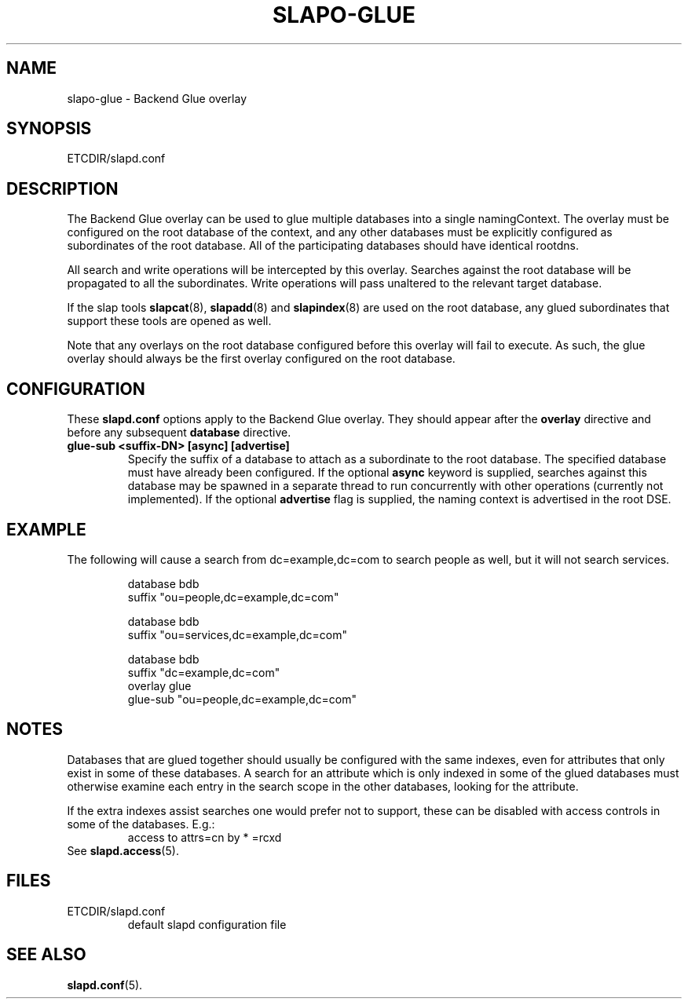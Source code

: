 .TH SLAPO-GLUE 5 "RELEASEDATE" "OpenLDAP LDVERSION"
.\" Copyright 2004-2005 The OpenLDAP Foundation All Rights Reserved.
.\" Copying restrictions apply.  See COPYRIGHT/LICENSE.
.\" $OpenLDAP$
.SH NAME
slapo-glue \- Backend Glue overlay
.SH SYNOPSIS
ETCDIR/slapd.conf
.SH DESCRIPTION
The Backend Glue overlay can be used to glue multiple databases into a
single namingContext. The overlay must be configured on the root database
of the context, and any other databases must be explicitly configured
as subordinates of the root database. All of the participating databases
should have identical rootdns.

All search and write operations will be intercepted by this overlay. Searches
against the root database will be propagated to all the subordinates. Write
operations will pass unaltered to the relevant target database.

If the slap tools
.BR slapcat (8),
.BR slapadd (8)
and
.BR slapindex (8)
are used on the root database, any glued subordinates that support these
tools are opened as well.

Note that
any overlays on the root database configured before this overlay will fail
to execute. As such, the glue overlay should always be the first overlay
configured on the root database.
.SH CONFIGURATION
These
.B slapd.conf
options apply to the Backend Glue overlay.
They should appear after the
.B overlay
directive and before any subsequent
.B database
directive.
.TP
.B glue-sub <suffix-DN> [async] [advertise]
Specify the suffix of a database to attach as a subordinate to the root
database. The specified database must have already been configured. If the
optional \fBasync\fP keyword is supplied, searches against this database may
be spawned in a separate thread to run concurrently with other operations
(currently not implemented).  If the optional \fBadvertise\fP flag 
is supplied, the naming context is advertised in the root DSE.
.SH EXAMPLE
The following will cause a search from dc=example,dc=com to search
people as well, but it will not search services.
.LP
.RS
.nf
database  bdb
suffix    "ou=people,dc=example,dc=com"

database  bdb
suffix    "ou=services,dc=example,dc=com"

database  bdb
suffix    "dc=example,dc=com"
overlay   glue
glue-sub  "ou=people,dc=example,dc=com"
.fi
.RE
.SH NOTES
Databases that are glued together should usually be configured with
the same indexes, even for attributes that only exist in some of
these databases.
A search for an attribute which is only indexed in some of the glued
databases must otherwise examine each entry in the search scope in the
other databases, looking for the attribute.

If the extra indexes assist searches one would prefer not to
support, these can be disabled with access controls in some of the
databases.
E.g.:
.RS
access to attrs=cn by * =rcxd
.RE
See
.BR slapd.access (5).
.SH FILES
.TP
ETCDIR/slapd.conf
default slapd configuration file
.SH SEE ALSO
.BR slapd.conf (5).
